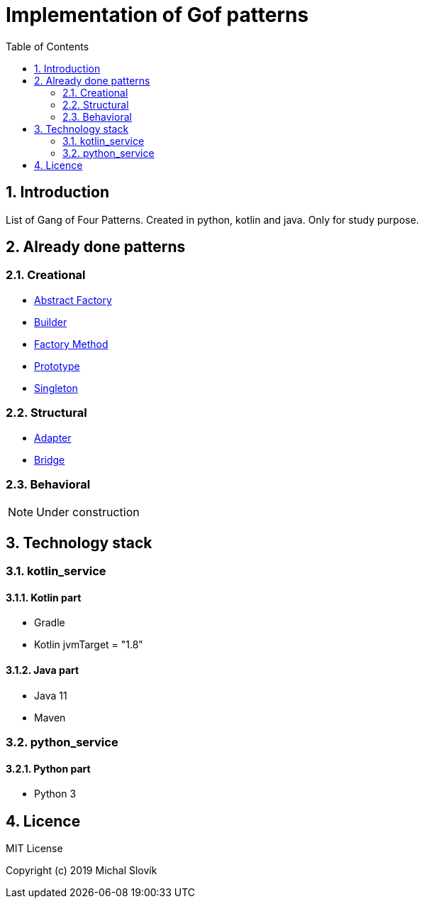 = Implementation of Gof patterns
:sectnums:
:toc2:
:env_standard:

== Introduction

List of Gang of Four Patterns. Created in python, kotlin and java. Only for study purpose.

== Already done patterns

=== Creational 

* link:https://github.com/Mishco/Gof_patterns/tree/master/java/src/main/java/java_patterns.singleton.abstractfactory[Abstract Factory]
* link:https://github.com/Mishco/Gof_patterns/tree/master/java/src/main/java/java_patterns.singleton.builder[Builder]
* link:https://github.com/Mishco/Gof_patterns/tree/master/java/src/main/java/java_patterns.singleton.factorymethod[Factory Method]
* link:https://github.com/Mishco/Gof_patterns/tree/master/java/src/main/java/java_patterns.singleton.prototype[Prototype]
* link:https://github.com/Mishco/Gof_patterns/tree/master/java/src/main/java/java_patterns.singleton[Singleton]

=== Structural 

* link:https://github.com/Mishco/Gof_patterns/tree/master/java/src/main/java/java_patterns.singleton.adapter[Adapter]
* link:https://github.com/Mishco/Gof_patterns/tree/master/java/src/main/java/java_patterns.singleton.bridge[Bridge]

=== Behavioral


[NOTE]
====
Under construction
====


== Technology stack

=== kotlin_service

==== Kotlin part

* Gradle
* Kotlin jvmTarget = "1.8"

==== Java part

* Java 11
* Maven

=== python_service

==== Python part

* Python 3

== Licence

MIT License

Copyright (c) 2019 Michal Slovík

